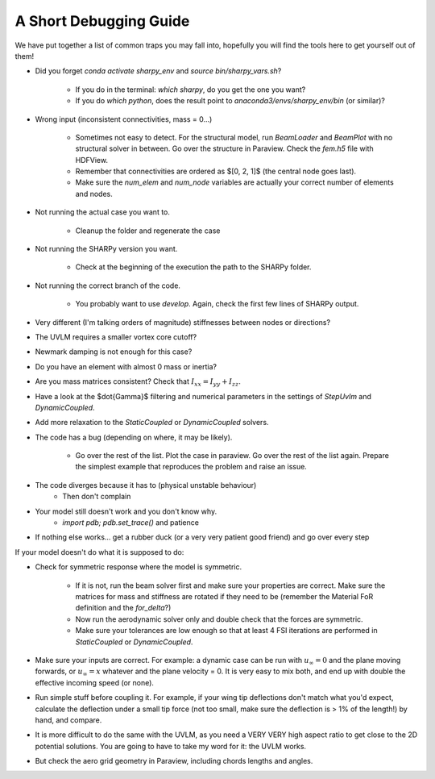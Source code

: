 A Short Debugging Guide
-----------------------

We have put together a list of common traps you may fall into, hopefully you will find the tools here to get
yourself out of them!

* Did you forget `conda activate sharpy_env` and `source bin/sharpy_vars.sh`?

    - If you do in the terminal: `which sharpy`, do you get the one you want?
    - If you do `which python`, does the result point to `anaconda3/envs/sharpy_env/bin` (or similar)?

* Wrong input (inconsistent connectivities, mass = 0...)

    * Sometimes not easy to detect. For the structural model, run `BeamLoader` and `BeamPlot` with no structural solver
      in between. Go over the structure in Paraview. Check the `fem.h5` file with HDFView.
    * Remember that connectivities are ordered as $[0, 2, 1]$ (the central node goes last).
    * Make sure the `num_elem` and `num_node` variables are actually your correct number of elements and nodes.

* Not running the actual case you want to.

    * Cleanup the folder and regenerate the case

* Not running the SHARPy version you want.

    * Check at the beginning of the execution the path to the SHARPy folder.

* Not running the correct branch of the code.

    * You probably want to use `develop`. Again, check the first few lines of SHARPy output.

* Very different (I'm talking orders of magnitude) stiffnesses between nodes or directions?

* The UVLM requires a smaller vortex core cutoff?

* Newmark damping is not enough for this case?

* Do you have an element with almost 0 mass or inertia?

* Are you mass matrices consistent? Check that :math:`I_{xx} = I_{yy} + I_{zz}`.

* Have a look at the $\dot{\Gamma}$ filtering and numerical parameters in the settings of `StepUvlm` and
  `DynamicCoupled`.

* Add more relaxation to the `StaticCoupled` or `DynamicCoupled` solvers.

* The code has a bug (depending on where, it may be likely).

    * Go over the rest of the list. Plot the case in paraview. Go over the rest of the list again. Prepare the simplest
      example that reproduces the problem and raise an issue.

* The code diverges because it has to (physical unstable behaviour)
    * Then don't complain
* Your model still doesn't work and you don't know why.
    * `import pdb; pdb.set_trace()` and patience
* If nothing else works... get a rubber duck (or a very very patient good friend) and go over every step


.. image:: ../_static/debugguide/rubberduck.png
    :target: ../_static/debugguide/rubberduck.png
    :alt: A rubber duck could be a good friend


If your model doesn't do what it is supposed to do:

* Check for symmetric response where the model is symmetric.

    * If it is not, run the beam solver first and make sure your properties are correct. Make sure the matrices for mass
      and stiffness are rotated if they need to be (remember the Material FoR definition and the `for_delta`?)

    * Now run the aerodynamic solver only and double check that the forces are symmetric.

    * Make sure your tolerances are low enough so that at least 4 FSI iterations are performed in `StaticCoupled` or
      `DynamicCoupled`.


* Make sure your inputs are correct. For example: a dynamic case can be run with :math:`u_\infty = 0` and the plane
  moving forwards, or :math:`u_\infty = x` whatever and the plane velocity = 0. It is very easy to mix both, and end up with
  double the effective incoming speed (or none).

* Run simple stuff before coupling it. For example, if your wing tip deflections don't match what you'd expect,
  calculate the deflection under a small tip force (not too small, make sure the deflection is > 1% of the length!)
  by hand, and compare.

* It is more difficult to do the same with the UVLM, as you need a VERY VERY high aspect ratio to get close to the 2D
  potential solutions. You are going to have to take my word for it: the UVLM works.

* But check the aero grid geometry in Paraview, including chords lengths and angles.
